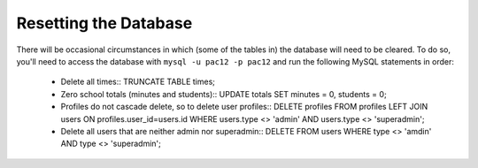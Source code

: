 .. _db:

Resetting the Database
======================

There will be occasional circumstances in which (some of the tables in) the
database will need to be cleared. To do so, you'll need to access the database
with ``mysql -u pac12 -p pac12`` and run the following MySQL statements in
order:
  
  * Delete all times::
    TRUNCATE TABLE times;

  * Zero school totals (minutes and students)::
    UPDATE totals SET minutes = 0, students = 0;

  * Profiles do not cascade delete, so to delete user profiles::
    DELETE profiles FROM profiles LEFT JOIN users ON profiles.user_id=users.id WHERE users.type <> 'admin' AND users.type <> 'superadmin';

  * Delete all users that are neither admin nor superadmin::
    DELETE FROM users WHERE type <> 'amdin' AND type <> 'superadmin';
